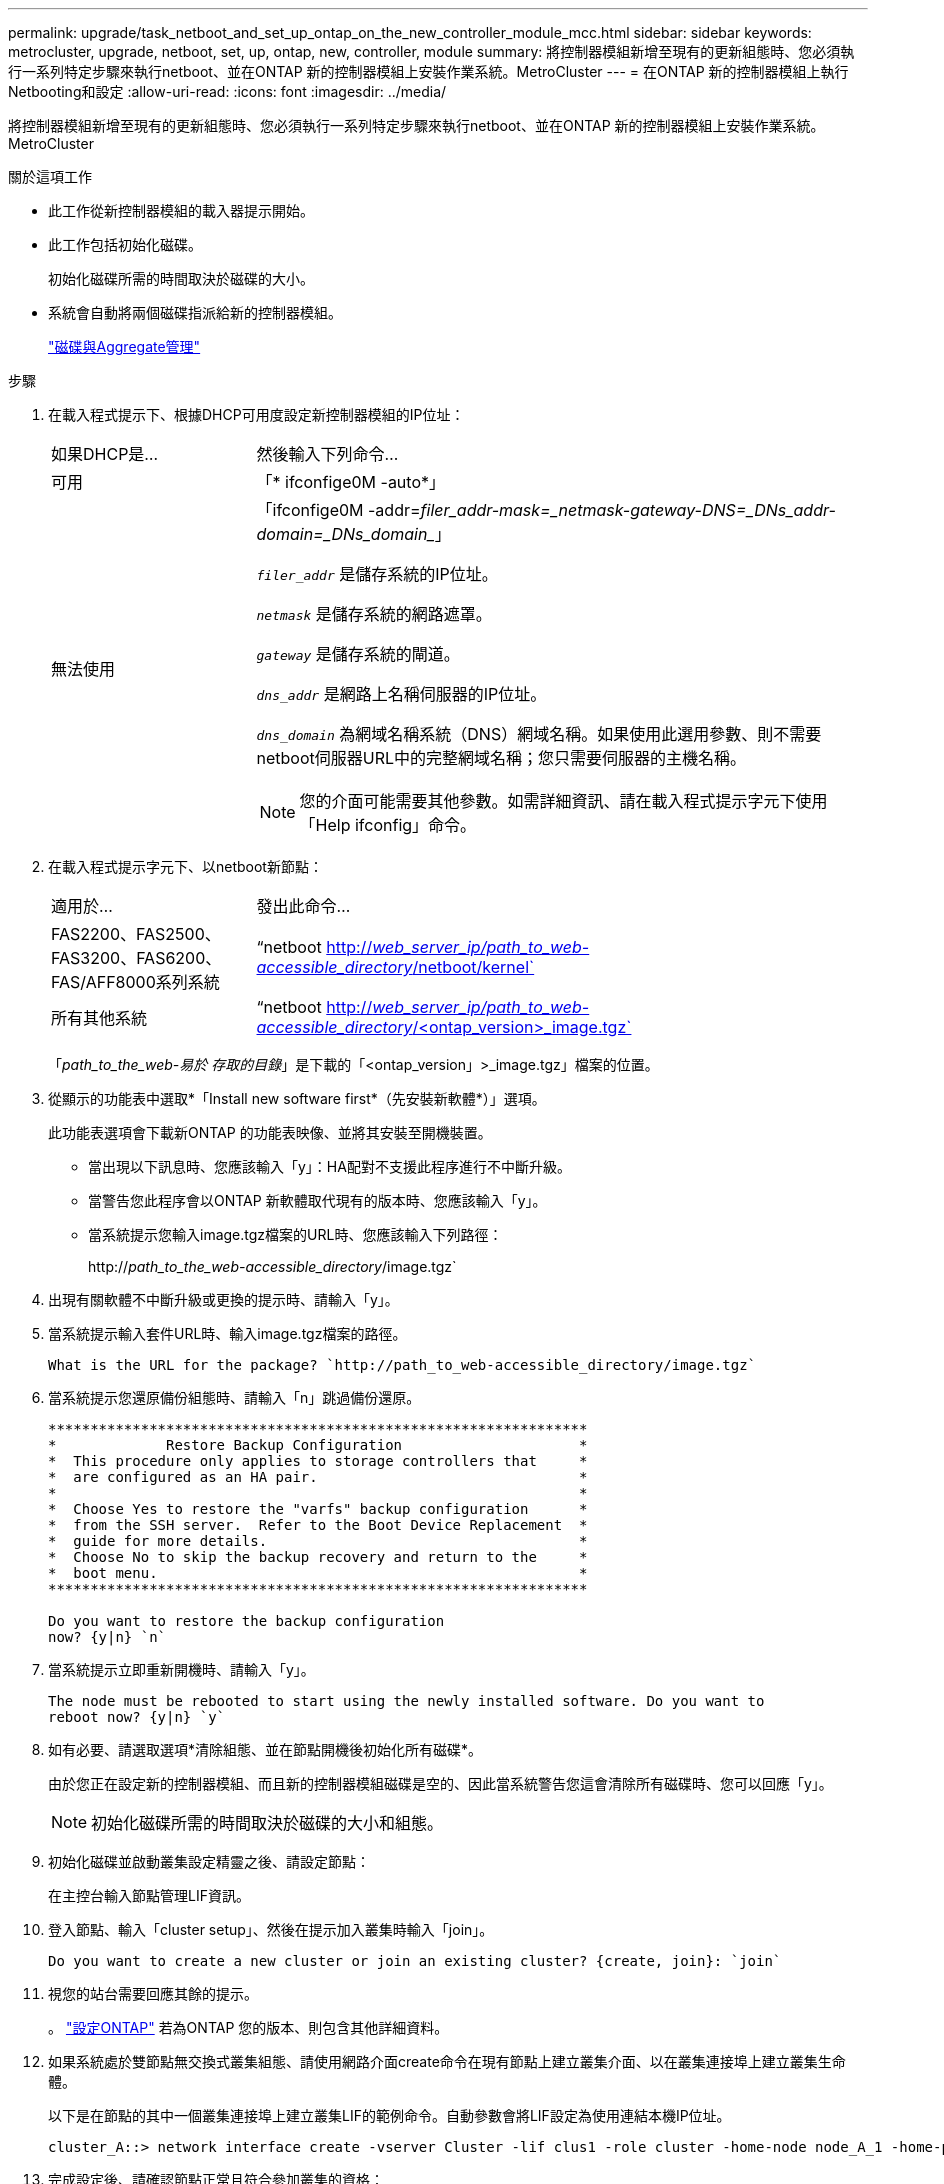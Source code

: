 ---
permalink: upgrade/task_netboot_and_set_up_ontap_on_the_new_controller_module_mcc.html 
sidebar: sidebar 
keywords: metrocluster, upgrade, netboot, set, up, ontap, new, controller, module 
summary: 將控制器模組新增至現有的更新組態時、您必須執行一系列特定步驟來執行netboot、並在ONTAP 新的控制器模組上安裝作業系統。MetroCluster 
---
= 在ONTAP 新的控制器模組上執行Netbooting和設定
:allow-uri-read: 
:icons: font
:imagesdir: ../media/


[role="lead"]
將控制器模組新增至現有的更新組態時、您必須執行一系列特定步驟來執行netboot、並在ONTAP 新的控制器模組上安裝作業系統。MetroCluster

.關於這項工作
* 此工作從新控制器模組的載入器提示開始。
* 此工作包括初始化磁碟。
+
初始化磁碟所需的時間取決於磁碟的大小。

* 系統會自動將兩個磁碟指派給新的控制器模組。
+
https://docs.netapp.com/ontap-9/topic/com.netapp.doc.dot-cm-psmg/home.html["磁碟與Aggregate管理"]



.步驟
. 在載入程式提示下、根據DHCP可用度設定新控制器模組的IP位址：
+
[cols="1,3"]
|===


| 如果DHCP是... | 然後輸入下列命令... 


 a| 
可用
 a| 
「* ifconfige0M -auto*」



 a| 
無法使用
 a| 
「ifconfige0M -addr=_filer_addr__-mask=_netmask__-gateway__-DNS=_DNs_addr__-domain=_DNs_domain__」

`_filer_addr_` 是儲存系統的IP位址。

`_netmask_` 是儲存系統的網路遮罩。

`_gateway_` 是儲存系統的閘道。

`_dns_addr_` 是網路上名稱伺服器的IP位址。

`_dns_domain_` 為網域名稱系統（DNS）網域名稱。如果使用此選用參數、則不需要netboot伺服器URL中的完整網域名稱；您只需要伺服器的主機名稱。


NOTE: 您的介面可能需要其他參數。如需詳細資訊、請在載入程式提示字元下使用「Help ifconfig」命令。

|===
. 在載入程式提示字元下、以netboot新節點：
+
[cols="1,3"]
|===


| 適用於... | 發出此命令... 


 a| 
FAS2200、FAS2500、FAS3200、FAS6200、FAS/AFF8000系列系統
 a| 
“netboot http://__web_server_ip/path_to_web-accessible_directory__/netboot/kernel`[]



 a| 
所有其他系統
 a| 
“netboot http://__web_server_ip/path_to_web-accessible_directory__/<ontap_version>_image.tgz`[]

|===
+
「_path_to_the_web-易於 存取的目錄_」是下載的「<ontap_version」>_image.tgz」檔案的位置。

. 從顯示的功能表中選取*「Install new software first*（先安裝新軟體*）」選項。
+
此功能表選項會下載新ONTAP 的功能表映像、並將其安裝至開機裝置。

+
** 當出現以下訊息時、您應該輸入「y」：HA配對不支援此程序進行不中斷升級。
** 當警告您此程序會以ONTAP 新軟體取代現有的版本時、您應該輸入「y」。
** 當系統提示您輸入image.tgz檔案的URL時、您應該輸入下列路徑：
+
http://__path_to_the_web-accessible_directory__/image.tgz`



. 出現有關軟體不中斷升級或更換的提示時、請輸入「y」。
. 當系統提示輸入套件URL時、輸入image.tgz檔案的路徑。
+
[listing]
----
What is the URL for the package? `http://path_to_web-accessible_directory/image.tgz`
----
. 當系統提示您還原備份組態時、請輸入「n」跳過備份還原。
+
[listing]
----
****************************************************************
*             Restore Backup Configuration                     *
*  This procedure only applies to storage controllers that     *
*  are configured as an HA pair.                               *
*                                                              *
*  Choose Yes to restore the "varfs" backup configuration      *
*  from the SSH server.  Refer to the Boot Device Replacement  *
*  guide for more details.                                     *
*  Choose No to skip the backup recovery and return to the     *
*  boot menu.                                                  *
****************************************************************

Do you want to restore the backup configuration
now? {y|n} `n`
----
. 當系統提示立即重新開機時、請輸入「y」。
+
[listing]
----
The node must be rebooted to start using the newly installed software. Do you want to
reboot now? {y|n} `y`
----
. 如有必要、請選取選項*清除組態、並在節點開機後初始化所有磁碟*。
+
由於您正在設定新的控制器模組、而且新的控制器模組磁碟是空的、因此當系統警告您這會清除所有磁碟時、您可以回應「y」。

+

NOTE: 初始化磁碟所需的時間取決於磁碟的大小和組態。

. 初始化磁碟並啟動叢集設定精靈之後、請設定節點：
+
在主控台輸入節點管理LIF資訊。

. 登入節點、輸入「cluster setup」、然後在提示加入叢集時輸入「join」。
+
[listing]
----
Do you want to create a new cluster or join an existing cluster? {create, join}: `join`
----
. 視您的站台需要回應其餘的提示。
+
。 link:https://docs.netapp.com/ontap-9/topic/com.netapp.doc.dot-cm-ssg/home.html["設定ONTAP"^] 若為ONTAP 您的版本、則包含其他詳細資料。

. 如果系統處於雙節點無交換式叢集組態、請使用網路介面create命令在現有節點上建立叢集介面、以在叢集連接埠上建立叢集生命體。
+
以下是在節點的其中一個叢集連接埠上建立叢集LIF的範例命令。自動參數會將LIF設定為使用連結本機IP位址。

+
[listing]
----
cluster_A::> network interface create -vserver Cluster -lif clus1 -role cluster -home-node node_A_1 -home-port e1a -auto true
----
. 完成設定後、請確認節點正常且符合參加叢集的資格：
+
「叢集展示」

+
以下範例顯示第二個節點（cluster1-02）加入叢集之後的叢集：

+
[listing]
----
cluster_A::> cluster show
Node                  Health  Eligibility
--------------------- ------- ------------
node_A_1              true    true
node_A_2              true    true
----
+
您可以使用叢集設定命令、存取叢集設定精靈、以變更您為管理儲存虛擬機器（SVM）或節點SVM所輸入的任何值。

. 確認您有四個連接埠設定為叢集互連：
+
「網路連接埠展示」

+
以下範例顯示叢集A中兩個控制器模組的輸出：

+
[listing]
----
cluster_A::> network port show
                                                             Speed (Mbps)
Node   Port      IPspace      Broadcast Domain Link   MTU    Admin/Oper
------ --------- ------------ ---------------- ----- ------- ------------
node_A_1
       **e0a       Cluster      Cluster          up       9000  auto/1000
       e0b       Cluster      Cluster          up       9000  auto/1000**
       e0c       Default      Default          up       1500  auto/1000
       e0d       Default      Default          up       1500  auto/1000
       e0e       Default      Default          up       1500  auto/1000
       e0f       Default      Default          up       1500  auto/1000
       e0g       Default      Default          up       1500  auto/1000
node_A_2
       **e0a       Cluster      Cluster          up       9000  auto/1000
       e0b       Cluster      Cluster          up       9000  auto/1000**
       e0c       Default      Default          up       1500  auto/1000
       e0d       Default      Default          up       1500  auto/1000
       e0e       Default      Default          up       1500  auto/1000
       e0f       Default      Default          up       1500  auto/1000
       e0g       Default      Default          up       1500  auto/1000
14 entries were displayed.
----

